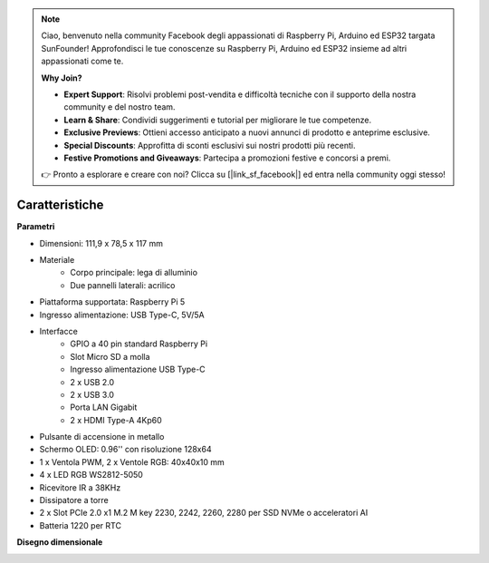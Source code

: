.. note:: 

    Ciao, benvenuto nella community Facebook degli appassionati di Raspberry Pi, Arduino ed ESP32 targata SunFounder! Approfondisci le tue conoscenze su Raspberry Pi, Arduino ed ESP32 insieme ad altri appassionati come te.

    **Why Join?**

    - **Expert Support**: Risolvi problemi post-vendita e difficoltà tecniche con il supporto della nostra community e del nostro team.
    - **Learn & Share**: Condividi suggerimenti e tutorial per migliorare le tue competenze.
    - **Exclusive Previews**: Ottieni accesso anticipato a nuovi annunci di prodotto e anteprime esclusive.
    - **Special Discounts**: Approfitta di sconti esclusivi sui nostri prodotti più recenti.
    - **Festive Promotions and Giveaways**: Partecipa a promozioni festive e concorsi a premi.

    👉 Pronto a esplorare e creare con noi? Clicca su [|link_sf_facebook|] ed entra nella community oggi stesso!

Caratteristiche
======================

**Parametri**

* Dimensioni: 111,9 x 78,5 x 117 mm  
* Materiale  
    * Corpo principale: lega di alluminio  
    * Due pannelli laterali: acrilico  
* Piattaforma supportata: Raspberry Pi 5  
* Ingresso alimentazione: USB Type-C, 5V/5A  
* Interfacce  
    * GPIO a 40 pin standard Raspberry Pi  
    * Slot Micro SD a molla  
    * Ingresso alimentazione USB Type-C  
    * 2 x USB 2.0  
    * 2 x USB 3.0  
    * Porta LAN Gigabit  
    * 2 x HDMI Type-A 4Kp60  
* Pulsante di accensione in metallo  
* Schermo OLED: 0.96'' con risoluzione 128x64  
* 1 x Ventola PWM, 2 x Ventole RGB: 40x40x10 mm  
* 4 x LED RGB WS2812-5050  
* Ricevitore IR a 38KHz  
* Dissipatore a torre  
* 2 x Slot PCIe 2.0 x1 M.2 M key 2230, 2242, 2260, 2280 per SSD NVMe o acceleratori AI  
* Batteria 1220 per RTC  

**Disegno dimensionale**

.. image:: img/pironman5_dimension.png
    :width: 800

